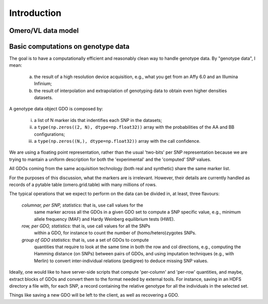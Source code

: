 Introduction
============

Omero/VL data model
-------------------

.. todo::

  fill the omero/vl data model section






Basic computations on genotype data
-----------------------------------

The goal is to have a computationally efficient and reasonably clean
way to handle genotype data. By "genotype data", I mean:

  (a) the result of a high resolution device acquisition, e.g., what
      you get from an Affy 6.0 and an Illumina Infinium;

  (b) the result of interpolation and extrapolation of genotyping data
      to obtain even higher densities datasets.

A genotype data object GDO is composed by:

  (i)   a list of N marker ids that indentifies each SNP in the datasets;

  (ii)  a ``type(np.zeros((2, N), dtype=np.float32))`` array with the
        probabilities of the AA and BB configurations;

  (iii) a ``type(np.zeros((N,), dtype=np.float32))`` array with the
        call confidence.

We are using a floating point representation, rather than the usual
'two-bits' per SNP representation because we are trying to mantain a
uniform description for both the 'experimental' and the 'computed' SNP values.

All GDOs coming from the same acquisition technology (both real and
synthetic) share the same marker list.

For the purposes of this discussion, what the markers are is
irrelevant. However, their details are currently handled as records of
a pytable table (omero.grid.table) with many millions of rows.

The typical operations that we expect to perform on the data can be
divided in, at least, three flavours:

 *columnar, per SNP, statistics*: that is, use call values for the
  same marker across all the GDOs in a given GDO set to compute a SNP
  specific value, e.g., minimum allele frequency (MAF) and Hardy
  Weinberg equilibrium tests (HWE).

 *row, per GDO, statistics*: that is, use call values for all the SNPs
  within a GDO, for instance to count the number of
  (homo/hetero)zygotes SNPs.

 *group of GDO statistics*: that is, use a set of GDOs to compute
  quantities that require to look at the same time in both the row and
  col directions, e.g., computing the Hamming distance (on SNPs)
  between pairs of GDOs, and using imputation techniques (e.g., with
  Merlin) to convert inter-individual relations (pedigree)
  to deduce missing SNP values.

Ideally, one would like to have server-side scripts that compute
'per-column' and 'per-row' quantities, and maybe, extract blocks of
GDOs and convert them to the format needed by external tools.  For
instance, saving in an HDFS directory a file with, for each SNP, a record
containing the relative genotype for all the individuals in the
selected set.

Things like saving a new GDO will be left to the client, as well
as recovering a GDO.



